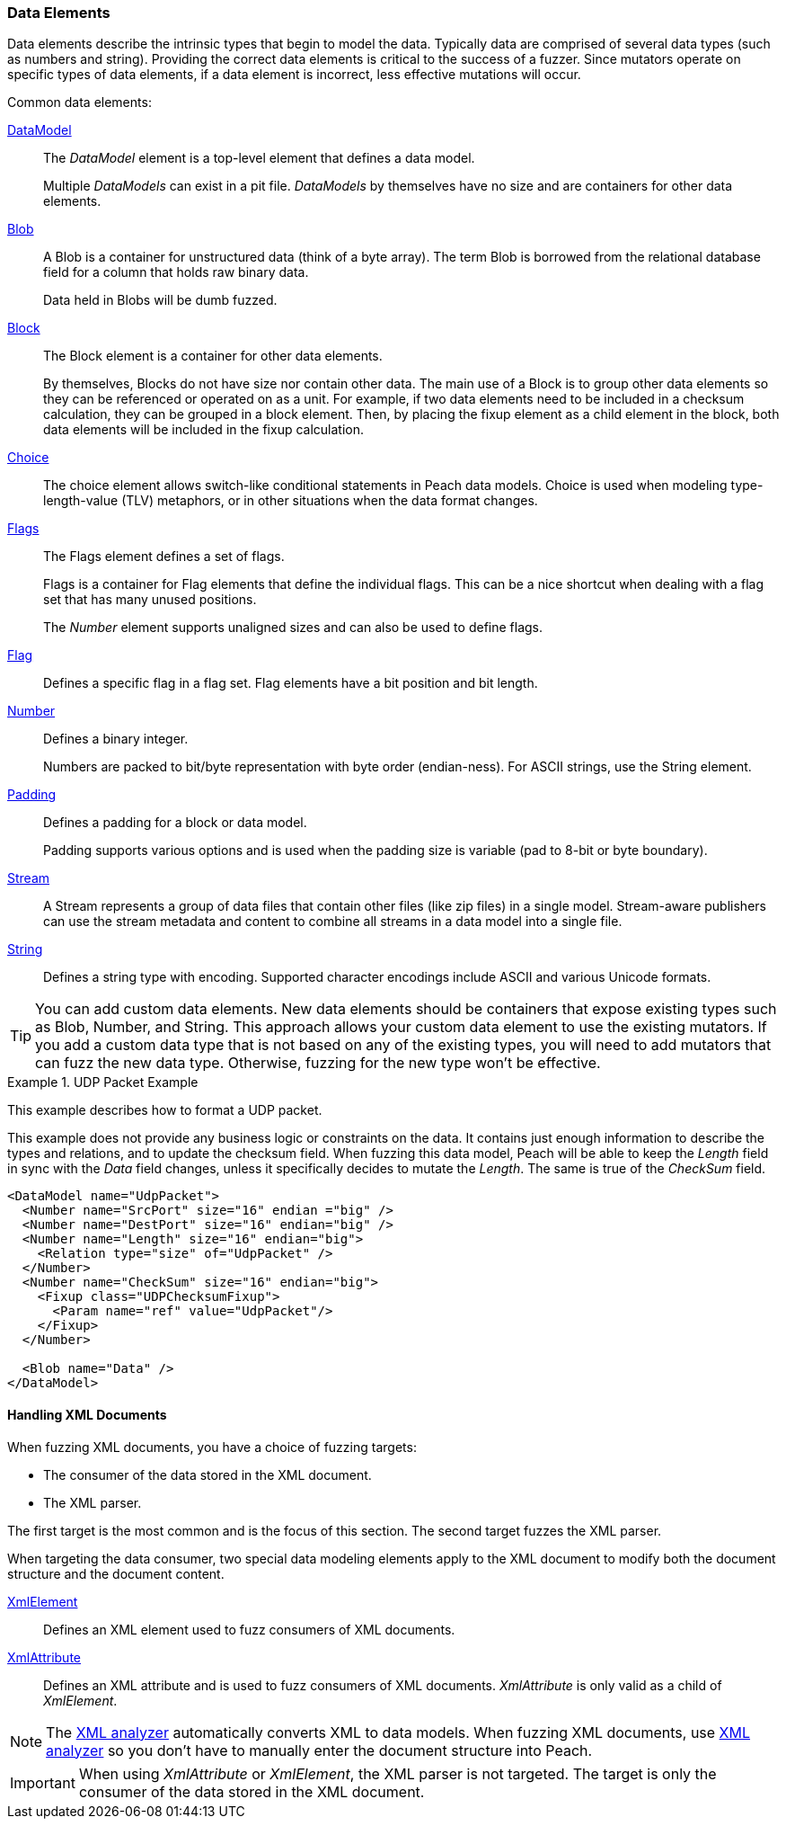 [[DataModeling_DataElements]]

=== Data Elements

Data elements describe the intrinsic types that begin to model the data. Typically data are comprised of several data types (such as numbers and string).
Providing the correct data elements is critical to the success of a fuzzer. Since mutators operate on specific types of data elements, if a data element is incorrect, less effective mutations will occur.

Common data elements:

xref:DataModel[DataModel]::
+
--
The _DataModel_ element is a top-level element that defines a data model.

Multiple _DataModels_ can exist in a pit file. _DataModels_ by themselves 
have no size and are containers for other data elements.
--

xref:Blob[Blob]::
+
--
A Blob is a container for unstructured data (think of a byte array). The term Blob is borrowed from the relational database field for a column that holds raw binary data. 

Data held in Blobs will be dumb fuzzed.
--

xref:Block[Block]::
+
--
The Block element is a container for other data elements.

By themselves, Blocks do not have size nor contain other data. The main use of a Block is to group other data elements so they can be referenced or operated on as a unit. For example, if two data elements need to be included in a checksum calculation, they can be grouped in a block element. Then, by placing the fixup element as a child element in the block, both data elements will be included in the fixup calculation.
--

xref:Choice[Choice]::
+
--
The choice element allows switch-like conditional statements in Peach data models. Choice is used when modeling type-length-value (TLV) metaphors, or in other situations when the data format changes.
--

xref:Flags[Flags]::
+
--
The Flags element defines a set of flags.

Flags is a container for Flag elements that define the individual flags. This can 
be a nice shortcut when dealing with a flag set that has many unused positions.

The _Number_ element supports unaligned sizes and can also be used to define flags.
--

xref:Flag[Flag]::
+
--
Defines a specific flag in a flag set. Flag elements have a bit position and bit length.
--

xref:Number[Number]::
+
--
Defines a binary integer.

Numbers are packed to bit/byte representation with byte order (endian-ness). For ASCII strings, use the String element.
--

xref:Padding[Padding]::
+
--
Defines a padding for a block or data model.

Padding supports various options and is used when the padding size is variable (pad to 8-bit or byte boundary).
--

xref:Stream[Stream]::
+
--
A Stream represents a group of data files that contain other files (like zip files) in a single model. Stream-aware publishers can use the stream metadata and content to combine all streams in a data model into a single file.
--

xref:String[String]::
+
--
Defines a string type with encoding. Supported character encodings include ASCII and various Unicode formats.
--

TIP: You can add custom data elements. New data elements should be containers that expose existing types such as Blob, Number, and String. This approach allows your custom data element to use the existing mutators. If you add a custom data type that is not based on any of the existing types, you will need to add mutators that can fuzz the new data type. Otherwise, fuzzing for the new type won't be effective.


.UDP Packet Example
===================
This example describes how to format a UDP packet.

This example does not provide any business logic or constraints on the data. It contains just enough information to describe the types and relations, and to update the checksum field. When fuzzing this data model, Peach will be able to keep the _Length_ field in sync with the _Data_ field changes, unless it specifically decides to mutate the _Length_. The same is true of the _CheckSum_ field.

[source,xml]
----
<DataModel name="UdpPacket">
  <Number name="SrcPort" size="16" endian ="big" />
  <Number name="DestPort" size="16" endian="big" />
  <Number name="Length" size="16" endian="big">
    <Relation type="size" of="UdpPacket" />
  </Number>
  <Number name="CheckSum" size="16" endian="big">
    <Fixup class="UDPChecksumFixup">
      <Param name="ref" value="UdpPacket"/>
    </Fixup>
  </Number>

  <Blob name="Data" />
</DataModel>
----
===================


==== Handling XML Documents

When fuzzing XML documents, you have a choice of fuzzing targets:

 * The consumer of the data stored in the XML document.
 * The XML parser.

The first target is the most common and is the focus of this section. The second target fuzzes the XML parser.

When targeting the data consumer, two special data modeling elements apply to the XML document to modify both the document structure and the document content. 

xref:XmlElement[XmlElement]::
+
--
Defines an XML element used to fuzz consumers of XML documents.
--

xref:XmlAttribute[XmlAttribute]::
+
--
Defines an XML attribute and is used to fuzz consumers of XML documents. 
_XmlAttribute_ is only valid as a child of _XmlElement_.
--

NOTE: The xref:Analyzers_Xml[XML analyzer] automatically converts XML to data models. When fuzzing XML documents, use xref:Analyzers_Xml[XML analyzer] so you don't have to manually enter the document structure into Peach.

IMPORTANT: When using _XmlAttribute_ or _XmlElement_, the XML parser is not targeted. The target is only the consumer of the data stored in the XML document.

